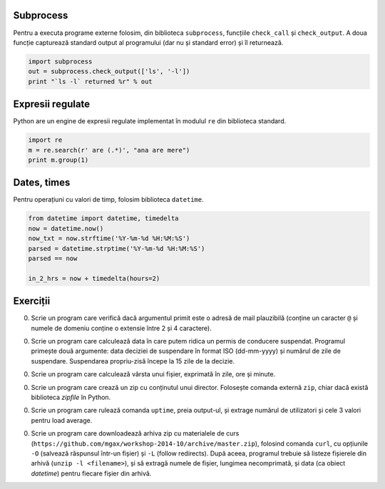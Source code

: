 Subprocess
----------

Pentru a executa programe externe folosim, din biblioteca ``subprocess``,
funcțiile ``check_call`` și ``check_output``. A doua funcție capturează
standard output al programului (dar nu și standard error) și îl returnează.

.. code:: python

    import subprocess
    out = subprocess.check_output(['ls', '-l'])
    print "`ls -l` returned %r" % out


Expresii regulate
-----------------

Python are un engine de expresii regulate implementat în modulul ``re``
din biblioteca standard.

.. code:: python

    import re
    m = re.search(r' are (.*)', "ana are mere")
    print m.group(1)


Dates, times
------------

Pentru operațiuni cu valori de timp, folosim biblioteca ``datetime``.

.. code:: python

    from datetime import datetime, timedelta
    now = datetime.now()
    now_txt = now.strftime('%Y-%m-%d %H:%M:%S')
    parsed = datetime.strptime('%Y-%m-%d %H:%M:%S')
    parsed == now

    in_2_hrs = now + timedelta(hours=2)


Exerciții
---------

0. Scrie un program care verifică dacă argumentul primit este o adresă de
   mail plauzibilă (conține un caracter ``@`` și numele de domeniu conține o
   extensie între 2 și 4 caractere).

0. Scrie un program care calculează data în care putem ridica un permis de
   conducere suspendat. Programul primește două argumente: data deciziei de
   suspendare în format ISO (dd-mm-yyyy) și numărul de zile de suspendare.
   Suspendarea propriu-zisă începe la 15 zile de la decizie.

0. Scrie un program care calculează vârsta unui fișier, exprimată în zile,
   ore și minute.

0. Scrie un program care crează un zip cu conținutul unui director. Folosește
   comanda externă ``zip``, chiar dacă există biblioteca `zipfile` în Python.

0. Scrie un program care rulează comanda ``uptime``, preia output-ul, și
   extrage numărul de utilizatori și cele 3 valori pentru load average.

0. Scrie un program care downloadează arhiva zip cu materialele de curs
   (``https://github.com/mgax/workshop-2014-10/archive/master.zip``),
   folosind comanda ``curl``, cu opțiunile ``-O`` (salvează răspunsul într-un
   fișier) și ``-L`` (follow redirects). După aceea, programul trebuie să
   listeze fișierele din arhivă (``unzip -l <filename>``), și să extragă numele
   de fișier, lungimea necomprimată, și data (ca obiect `datetime`) pentru
   fiecare fișier din arhivă.
